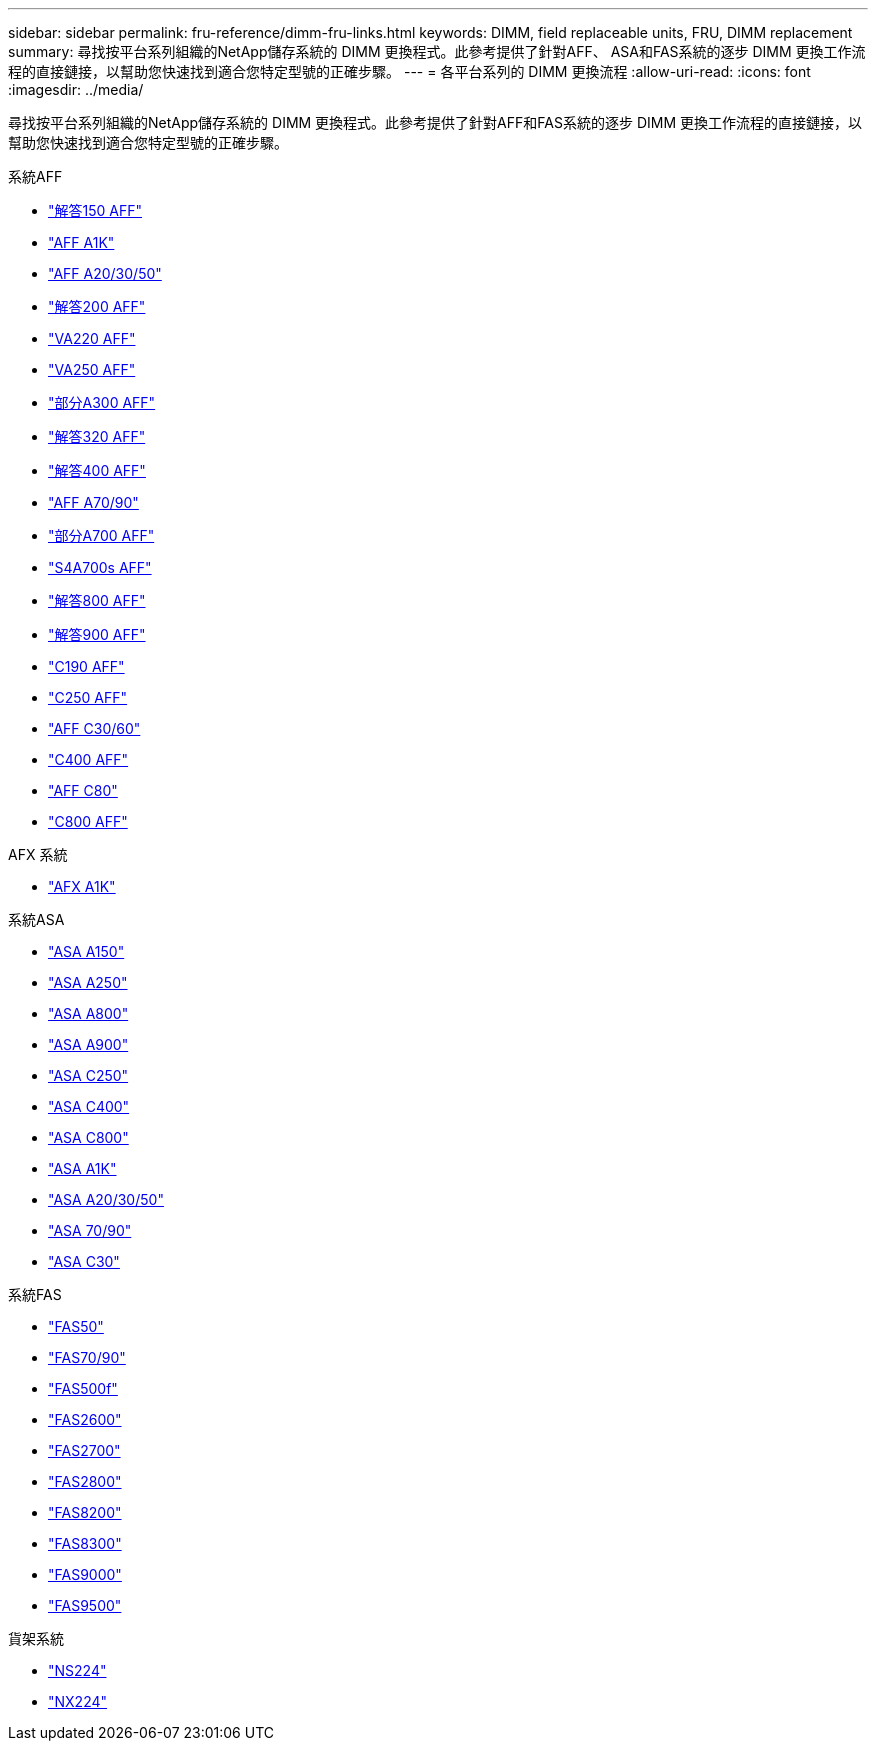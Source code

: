 ---
sidebar: sidebar 
permalink: fru-reference/dimm-fru-links.html 
keywords: DIMM, field replaceable units, FRU, DIMM replacement 
summary: 尋找按平台系列組織的NetApp儲存系統的 DIMM 更換程式。此參考提供了針對AFF、 ASA和FAS系統的逐步 DIMM 更換工作流程的直接鏈接，以幫助您快速找到適合您特定型號的正確步驟。 
---
= 各平台系列的 DIMM 更換流程
:allow-uri-read: 
:icons: font
:imagesdir: ../media/


[role="lead"]
尋找按平台系列組織的NetApp儲存系統的 DIMM 更換程式。此參考提供了針對AFF和FAS系統的逐步 DIMM 更換工作流程的直接鏈接，以幫助您快速找到適合您特定型號的正確步驟。

[role="tabbed-block"]
====
.系統AFF
--
* link:../a150/dimm-replace.html["解答150 AFF"]
* link:../a1k/dimm-replace.html["AFF A1K"]
* link:../a20-30-50/dimm-replace.html["AFF A20/30/50"]
* link:../a200/dimm-replace.html["解答200 AFF"]
* link:../a220/dimm-replace.html["VA220 AFF"]
* link:../a250/dimm-replace.html["VA250 AFF"]
* link:../a300/dimm-replace.html["部分A300 AFF"]
* link:../a320/dimm-replace.html["解答320 AFF"]
* link:../a400/dimm-replace.html["解答400 AFF"]
* link:../a70-90/dimm-replace.html["AFF A70/90"]
* link:../a700/dimm-replace.html["部分A700 AFF"]
* link:../a700s/dimm-replace.html["S4A700s AFF"]
* link:../a800/dimm-replace.html["解答800 AFF"]
* link:../a900/dimm_replace.html["解答900 AFF"]
* link:../c190/dimm-replace.html["C190 AFF"]
* link:../c250/dimm-replace.html["C250 AFF"]
* link:../c30-60/dimm-replace.html["AFF C30/60"]
* link:../c400/dimm-replace.html["C400 AFF"]
* link:../c80/dimm-replace.html["AFF C80"]
* link:../c800/dimm-replace.html["C800 AFF"]


--
.AFX 系統
--
* link:../afx-1k/dimm-replace.html["AFX A1K"]


--
.系統ASA
* link:../asa150/dimm-replace.html["ASA A150"]
* link:../asa250/dimm-replace.html["ASA A250"]
* link:../asa800/dimm-replace.html["ASA A800"]
* link:../asa900/dimm_replace.html["ASA A900"]
* link:../asa-c250/dimm-replace.html["ASA C250"]
* link:../asa-c400/dimm-replace.html["ASA C400"]
* link:../asa-c800/dimm-replace.html["ASA C800"]
* link:../asa-r2-a1k/dimm-replace.html["ASA A1K"]
* link:../asa-r2-a20-30-50/dimm-replace.html["ASA A20/30/50"]
* link:../asa-r2-70-90/dimm-replace.html["ASA 70/90"]
* link:../asa-r2-c30/dimm-replace.html["ASA C30"]


.系統FAS
--
* link:../fas50/dimm-replace.html["FAS50"]
* link:../fas-70-90/dimm-replace.html["FAS70/90"]
* link:../fas500f/dimm-replace.html["FAS500f"]
* link:../fas2600/dimm-replace.html["FAS2600"]
* link:../fas2700/dimm-replace.html["FAS2700"]
* link:../fas2800/dimm-replace.html["FAS2800"]
* link:../fas8200/dimm-replace.html["FAS8200"]
* link:../fas8300/dimm-replace.html["FAS8300"]
* link:../fas9000/dimm-replace.html["FAS9000"]
* link:../fas9500/dimm_replace.html["FAS9500"]


--
.貨架系統
--
* link:../ns224/service-replace-dimm.html["NS224"]
* link:../nx224/service-replace-dimm.html["NX224"]


--
====